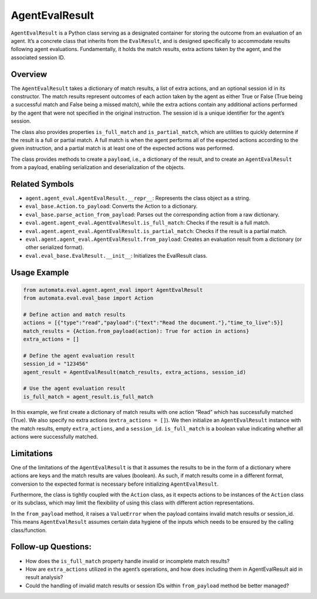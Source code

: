 AgentEvalResult
===============

``AgentEvalResult`` is a Python class serving as a designated container
for storing the outcome from an evaluation of an agent. It’s a concrete
class that inherits from the ``EvalResult``, and is designed
specifically to accommodate results following agent evaluations.
Fundamentally, it holds the match results, extra actions taken by the
agent, and the associated session ID.

Overview
--------

The ``AgentEvalResult`` takes a dictionary of match results, a list of
extra actions, and an optional session id in its constructor. The match
results represent outcomes of each action taken by the agent as either
True or False (True being a successful match and False being a missed
match), while the extra actions contain any additional actions performed
by the agent that were not specified in the original instruction. The
session id is a unique identifier for the agent’s session.

The class also provides properties ``is_full_match`` and
``is_partial_match``, which are utilities to quickly determine if the
result is a full or partial match. A full match is when the agent
performs all of the expected actions according to the given instruction,
and a partial match is at least one of the expected actions was
performed.

The class provides methods to create a ``payload``, i.e., a dictionary
of the result, and to create an ``AgentEvalResult`` from a payload,
enabling serialization and deserialization of the objects.

Related Symbols
---------------

-  ``agent.agent_eval.AgentEvalResult.__repr__``: Represents the class
   object as a string.
-  ``eval_base.Action.to_payload``: Converts the Action to a dictionary.
-  ``eval_base.parse_action_from_payload``: Parses out the corresponding
   action from a raw dictionary.
-  ``eval.agent.agent_eval.AgentEvalResult.is_full_match``: Checks if
   the result is a full match.
-  ``eval.agent.agent_eval.AgentEvalResult.is_partial_match``: Checks if
   the result is a partial match.
-  ``eval.agent.agent_eval.AgentEvalResult.from_payload``: Creates an
   evaluation result from a dictionary (or other serialized format).
-  ``eval.eval_base.EvalResult.__init__``: Initializes the EvalResult
   class.

Usage Example
-------------

.. code:: python

   from automata.eval.agent.agent_eval import AgentEvalResult
   from automata.eval.eval_base import Action

   # Define action and match results
   actions = [{"type":"read","payload":{"text":"Read the document."},"time_to_live":5}]
   match_results = {Action.from_payload(action): True for action in actions}
   extra_actions = []

   # Define the agent evaluation result
   session_id = "123456"
   agent_result = AgentEvalResult(match_results, extra_actions, session_id)

   # Use the agent evaluation result
   is_full_match = agent_result.is_full_match

In this example, we first create a dictionary of match results with one
action “Read” which has successfully matched (True). We also specify no
extra actions (``extra_actions = []``). We then initialize an
``AgentEvalResult`` instance with the match results, empty
``extra_actions``, and a ``session_id``. ``is_full_match`` is a boolean
value indicating whether all actions were successfully matched.

Limitations
-----------

One of the limitations of the ``AgentEvalResult`` is that it assumes the
results to be in the form of a dictionary where actions are keys and the
match results are values (boolean). As such, if match results come in a
different format, conversion to the expected format is necessary before
initializing ``AgentEvalResult``.

Furthermore, the class is tightly coupled with the ``Action`` class, as
it expects actions to be instances of the ``Action`` class or its
subclass, which may limit the flexibility of using this class with
different action representations.

In the ``from_payload`` method, it raises a ``ValueError`` when the
payload contains invalid match results or session_id. This means
``AgentEvalResult`` assumes certain data hygiene of the inputs which
needs to be ensured by the calling class/function.

Follow-up Questions:
--------------------

-  How does the ``is_full_match`` property handle invalid or incomplete
   match results?
-  How are ``extra_actions`` utilized in the agent’s operations, and how
   does including them in AgentEvalResult aid in result analysis?
-  Could the handling of invalid match results or session IDs within
   ``from_payload`` method be better managed?

